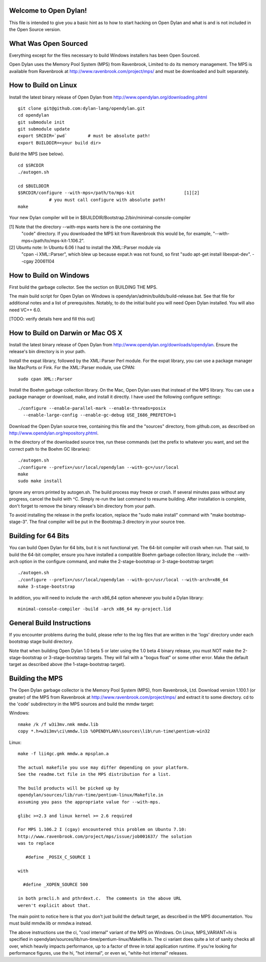Welcome to Open Dylan!
======================

This file is intended to give you a basic hint as to how to start
hacking on Open Dylan and what is and is not included in the Open
Source version.



What Was Open Sourced
=====================

Everything except for the files necessary to build Windows installers
has been Open Sourced.

Open Dylan uses the Memory Pool System (MPS) from Ravenbrook, Limited
to do its memory management.  The MPS is available from Ravenbrook at
http://www.ravenbrook.com/project/mps/ and must be downloaded and
built separately.


How to Build on Linux
=====================

Install the latest binary release of Open Dylan from
http://www.opendylan.org/downloading.phtml
::

  git clone git@github.com:dylan-lang/opendylan.git
  cd opendylan
  git submodule init
  git submodule update
  export SRCDIR=`pwd`        # must be absolute path!
  export BUILDDIR=<your build dir>

Build the MPS (see below).
::

  cd $SRCDIR
  ./autogen.sh

  cd $BUILDDIR
  $SRCDIR/configure --with-mps=/path/to/mps-kit                   [1][2]
              # you must call configure with absolute path!
  make

Your new Dylan compiler will be in
$BUILDDIR/Bootstrap.2/bin/minimal-console-compiler


[1] Note that the directory --with-mps wants here is the one containing the
    "code" directory.  If you downloaded the MPS kit from Ravenbrook this
    would be, for example, "--with-mps=/path/to/mps-kit-1.106.2".

[2] Ubuntu note: In Ubuntu 6.06 I had to install the XML::Parser module via
    "cpan -i XML::Parser", which blew up because expat.h was not found, so
    first "sudo apt-get install libexpat-dev".  --cgay 20061104



How to Build on Windows
=======================

First build the garbage collector.  See the section on BUILDING THE
MPS.

The main build script for Open Dylan on Windows is
opendylan/admin/builds/build-release.bat.  See that file for additional
notes and a list of prerequisites.  Notably, to do the initial build
you will need Open Dylan installed.  You will also need VC++ 6.0.

[TODO: verify details here and fill this out]



How to Build on Darwin or Mac OS X
==================================

Install the latest binary release of Open Dylan from
http://www.opendylan.org/downloads/opendylan. Ensure the release's bin
directory is in your path.

Install the expat library, followed by the XML::Parser Perl module. For the
expat library, you can use a package manager like MacPorts or Fink. For the
XML::Parser module, use CPAN::

  sudo cpan XML::Parser

Install the Boehm garbage collection library. On the Mac, Open Dylan uses that
instead of the MPS library. You can use a package manager or download, make,
and install it directly. I have used the following configure settings::

  ./configure --enable-parallel-mark --enable-threads=posix
    --enable-large-config --enable-gc-debug USE_I686_PREFETCH=1

Download the Open Dylan source tree, containing this file and the "sources"
directory, from github.com, as described on http://www.opendylan.org/repository.phtml.

In the directory of the downloaded source tree, run these commands (set the
prefix to whatever you want, and set the correct path to the Boehm GC
libraries)::

  ./autogen.sh
  ./configure --prefix=/usr/local/opendylan --with-gc=/usr/local
  make
  sudo make install

Ignore any errors printed by autogen.sh. The build process may freeze or crash.
If several minutes pass without any progress, cancel the build with ^C. Simply
re-run the last command to resume building. After installation is complete,
don't forget to remove the binary release's bin directory from your path.

To avoid installing the release in the prefix location, replace the "sudo make
install" command with "make bootstrap-stage-3". The final compiler will be put
in the Bootstrap.3 directory in your source tree.


Building for 64 Bits
====================

You can build Open Dylan for 64 bits, but it is not functional yet. The 64-bit
compiler will crash when run. That said, to build the 64-bit compiler, ensure
you have installed a compatible Boehm garbage collection library, include the
--with-arch option in the configure command, and make the 2-stage-bootstrap or
3-stage-bootstrap target::

  ./autogen.sh
  ./configure --prefix=/usr/local/opendylan --with-gc=/usr/local --with-arch=x86_64
  make 3-stage-bootstrap

In addition, you will need to include the -arch x86_64 option whenever you build
a Dylan library::

  minimal-console-compiler -build -arch x86_64 my-project.lid



General Build Instructions
==========================

If you encounter problems during the build, please refer to the log
files that are written in the 'logs' directory under each bootstrap
stage build directory.

Note that when building Open Dylan 1.0 beta 5 or later using the 1.0 beta 4
binary release, you must NOT make the 2-stage-bootstrap or 3-stage-bootstrap
targets. They will fail with a "bogus float" or some other error. Make the
default target as described above (the 1-stage-bootstrap target).



Building the MPS
================

The Open Dylan garbage collector is the Memory Pool System (MPS), from
Ravenbrook, Ltd.  Download version 1.100.1 (or greater) of the MPS
from Ravenbrook at http://www.ravenbrook.com/project/mps/ and extract
it to some directory.  cd to the 'code' subdirectory in the MPS
sources and build the mmdw target:

Windows::

  nmake /k /f w3i3mv.nmk mmdw.lib
  copy *.h+w3i3mv\ci\mmdw.lib %OPENDYLAN%\sources\lib\run-time\pentium-win32

Linux::

  make -f lii4gc.gmk mmdw.a mpsplan.a

  The actual makefile you use may differ depending on your platform.
  See the readme.txt file in the MPS distribution for a list.

  The build products will be picked up by
  opendylan/sources/lib/run-time/pentium-linux/Makefile.in
  assuming you pass the appropriate value for --with-mps.

  glibc >=2.3 and linux kernel >= 2.6 required

  For MPS 1.106.2 I (cgay) encountered this problem on Ubuntu 7.10:
  http://www.ravenbrook.com/project/mps/issue/job001637/ The solution
  was to replace

     #define _POSIX_C_SOURCE 1

  with

    #define _XOPEN_SOURCE 500

  in both prmcli.h and pthrdext.c.  The comments in the above URL
  weren't explicit about that.

The main point to notice here is that you don't just build the default
target, as described in the MPS documentation.  You must build
mmdw.lib or mmdw.a instead.

The above instructions use the ci, "cool internal" variant of the MPS
on Windows. On Linux, MPS_VARIANT=hi is specified in
opendylan/sources/lib/run-time/pentium-linux/Makefile.in.  The ci variant
does quite a lot of sanity checks all over, which heavily impacts
performance, up to a factor of three in total application runtime.  If
you're looking for performance figures, use the hi, "hot internal", or
even wi, "white-hot internal" releases.


